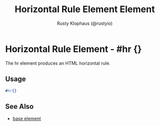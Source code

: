 # vim: sw=3 ts=3 ft=org

#+TITLE: Horizontal Rule Element Element
#+STYLE: <LINK href='../stylesheet.css' rel='stylesheet' type='text/css' />
#+AUTHOR: Rusty Klophaus (@rustyio)
#+OPTIONS:   H:2 num:1 toc:1 \n:nil @:t ::t |:t ^:t -:t f:t *:t <:t
#+EMAIL: 
#+TEXT: [[file:../index.org][Getting Started]] | [[file:../api.org][API]] | [[file:../elements.org][*Elements*]] | [[file:../actions.org][Actions]] | [[file:../validators.org][Validators]] | [[file:../handlers.org][Handlers]] | [[file:../config.org][Configuration Options]] | [[file:../about.org][About]]

* Horizontal Rule Element - #hr {}

  The hr element produces an HTML horizontal rule.

** Usage

#+BEGIN_SRC erlang
   #hr{}
#+END_SRC

** See Also

   + [[./base.html][base element]]

 
